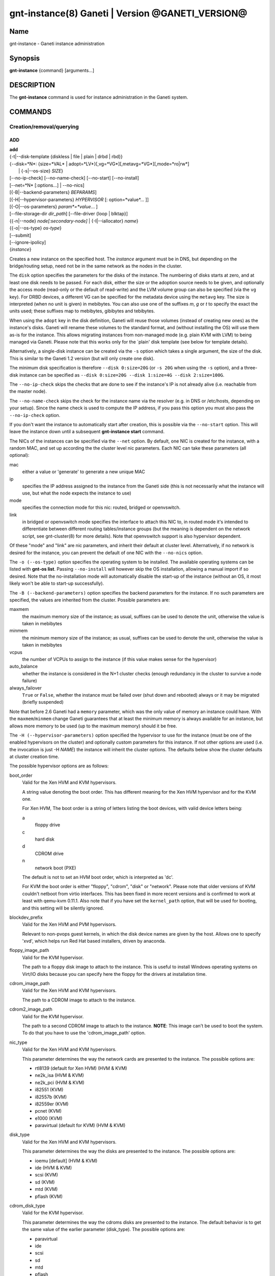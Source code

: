 gnt-instance(8) Ganeti | Version @GANETI_VERSION@
=================================================

Name
----

gnt-instance - Ganeti instance administration

Synopsis
--------

**gnt-instance** {command} [arguments...]

DESCRIPTION
-----------

The **gnt-instance** command is used for instance administration in
the Ganeti system.

COMMANDS
--------

Creation/removal/querying
~~~~~~~~~~~~~~~~~~~~~~~~~

ADD
^^^

| **add**
| {-t|\--disk-template {diskless | file \| plain \| drbd \| rbd}}
| {\--disk=*N*: {size=*VAL* \| adopt=*LV*}[,vg=*VG*][,metavg=*VG*][,mode=*ro\|rw*]
|  \| {-s|\--os-size} *SIZE*}
| [\--no-ip-check] [\--no-name-check] [\--no-start] [\--no-install]
| [\--net=*N* [:options...] \| \--no-nics]
| [{-B|\--backend-parameters} *BEPARAMS*]
| [{-H|\--hypervisor-parameters} *HYPERVISOR* [: option=*value*... ]]
| [{-O|\--os-parameters} *param*=*value*... ]
| [\--file-storage-dir *dir\_path*] [\--file-driver {loop \| blktap}]
| {{-n|\--node} *node[:secondary-node]* \| {-I|\--iallocator} *name*}
| {{-o|\--os-type} *os-type*}
| [\--submit]
| [\--ignore-ipolicy]
| {*instance*}

Creates a new instance on the specified host. The *instance* argument
must be in DNS, but depending on the bridge/routing setup, need not be
in the same network as the nodes in the cluster.

The ``disk`` option specifies the parameters for the disks of the
instance. The numbering of disks starts at zero, and at least one disk
needs to be passed. For each disk, either the size or the adoption
source needs to be given, and optionally the access mode (read-only or
the default of read-write) and the LVM volume group can also be
specified (via the ``vg`` key). For DRBD devices, a different VG can
be specified for the metadata device using the ``metavg`` key.  The
size is interpreted (when no unit is given) in mebibytes. You can also
use one of the suffixes *m*, *g* or *t* to specify the exact the units
used; these suffixes map to mebibytes, gibibytes and tebibytes.

When using the ``adopt`` key in the disk definition, Ganeti will
reuse those volumes (instead of creating new ones) as the
instance's disks. Ganeti will rename these volumes to the standard
format, and (without installing the OS) will use them as-is for the
instance. This allows migrating instances from non-managed mode
(e.g. plain KVM with LVM) to being managed via Ganeti. Please note that
this works only for the \`plain' disk template (see below for
template details).

Alternatively, a single-disk instance can be created via the ``-s``
option which takes a single argument, the size of the disk. This is
similar to the Ganeti 1.2 version (but will only create one disk).

The minimum disk specification is therefore ``--disk 0:size=20G`` (or
``-s 20G`` when using the ``-s`` option), and a three-disk instance
can be specified as ``--disk 0:size=20G --disk 1:size=4G --disk
2:size=100G``.

The ``--no-ip-check`` skips the checks that are done to see if the
instance's IP is not already alive (i.e. reachable from the master
node).

The ``--no-name-check`` skips the check for the instance name via
the resolver (e.g. in DNS or /etc/hosts, depending on your setup).
Since the name check is used to compute the IP address, if you pass
this option you must also pass the ``--no-ip-check`` option.

If you don't want the instance to automatically start after
creation, this is possible via the ``--no-start`` option. This will
leave the instance down until a subsequent **gnt-instance start**
command.

The NICs of the instances can be specified via the ``--net``
option. By default, one NIC is created for the instance, with a
random MAC, and set up according the the cluster level nic
parameters. Each NIC can take these parameters (all optional):

mac
    either a value or 'generate' to generate a new unique MAC

ip
    specifies the IP address assigned to the instance from the Ganeti
    side (this is not necessarily what the instance will use, but what
    the node expects the instance to use)

mode
    specifies the connection mode for this nic: routed, bridged or
    openvswitch.

link
    in bridged or openvswitch mode specifies the interface to attach
    this NIC to, in routed mode it's intended to differentiate between
    different routing tables/instance groups (but the meaning is
    dependent on the network script, see gnt-cluster(8) for more
    details). Note that openvswitch support is also hypervisor
    dependent.


Of these "mode" and "link" are nic parameters, and inherit their
default at cluster level.  Alternatively, if no network is desired for
the instance, you can prevent the default of one NIC with the
``--no-nics`` option.

The ``-o (--os-type)`` option specifies the operating system to be
installed.  The available operating systems can be listed with
**gnt-os list**.  Passing ``--no-install`` will however skip the OS
installation, allowing a manual import if so desired. Note that the
no-installation mode will automatically disable the start-up of the
instance (without an OS, it most likely won't be able to start-up
successfully).

The ``-B (--backend-parameters)`` option specifies the backend
parameters for the instance. If no such parameters are specified, the
values are inherited from the cluster. Possible parameters are:

maxmem
    the maximum memory size of the instance; as usual, suffixes can be
    used to denote the unit, otherwise the value is taken in mebibytes

minmem
    the minimum memory size of the instance; as usual, suffixes can be
    used to denote the unit, otherwise the value is taken in mebibytes

vcpus
    the number of VCPUs to assign to the instance (if this value makes
    sense for the hypervisor)

auto\_balance
    whether the instance is considered in the N+1 cluster checks
    (enough redundancy in the cluster to survive a node failure)

always\_failover
    ``True`` or ``False``, whether the instance must be failed over
    (shut down and rebooted) always or it may be migrated (briefly
    suspended)

Note that before 2.6 Ganeti had a ``memory`` parameter, which was the
only value of memory an instance could have. With the
``maxmem``/``minmem`` change Ganeti guarantees that at least the minimum
memory is always available for an instance, but allows more memory to be
used (up to the maximum memory) should it be free.

The ``-H (--hypervisor-parameters)`` option specified the hypervisor
to use for the instance (must be one of the enabled hypervisors on the
cluster) and optionally custom parameters for this instance. If not
other options are used (i.e. the invocation is just -H *NAME*) the
instance will inherit the cluster options. The defaults below show the
cluster defaults at cluster creation time.

The possible hypervisor options are as follows:

boot\_order
    Valid for the Xen HVM and KVM hypervisors.

    A string value denoting the boot order. This has different meaning
    for the Xen HVM hypervisor and for the KVM one.

    For Xen HVM, The boot order is a string of letters listing the boot
    devices, with valid device letters being:

    a
        floppy drive

    c
        hard disk

    d
        CDROM drive

    n
        network boot (PXE)

    The default is not to set an HVM boot order, which is interpreted
    as 'dc'.

    For KVM the boot order is either "floppy", "cdrom", "disk" or
    "network".  Please note that older versions of KVM couldn't netboot
    from virtio interfaces. This has been fixed in more recent versions
    and is confirmed to work at least with qemu-kvm 0.11.1. Also note
    that if you have set the ``kernel_path`` option, that will be used
    for booting, and this setting will be silently ignored.

blockdev\_prefix
    Valid for the Xen HVM and PVM hypervisors.

    Relevant to non-pvops guest kernels, in which the disk device names
    are given by the host.  Allows one to specify 'xvd', which helps run
    Red Hat based installers, driven by anaconda.

floppy\_image\_path
    Valid for the KVM hypervisor.

    The path to a floppy disk image to attach to the instance.  This
    is useful to install Windows operating systems on Virt/IO disks
    because you can specify here the floppy for the drivers at
    installation time.

cdrom\_image\_path
    Valid for the Xen HVM and KVM hypervisors.

    The path to a CDROM image to attach to the instance.

cdrom2\_image\_path
    Valid for the KVM hypervisor.

    The path to a second CDROM image to attach to the instance.
    **NOTE**: This image can't be used to boot the system. To do that
    you have to use the 'cdrom\_image\_path' option.

nic\_type
    Valid for the Xen HVM and KVM hypervisors.

    This parameter determines the way the network cards are presented
    to the instance. The possible options are:

    - rtl8139 (default for Xen HVM) (HVM & KVM)
    - ne2k\_isa (HVM & KVM)
    - ne2k\_pci (HVM & KVM)
    - i82551 (KVM)
    - i82557b (KVM)
    - i82559er (KVM)
    - pcnet (KVM)
    - e1000 (KVM)
    - paravirtual (default for KVM) (HVM & KVM)

disk\_type
    Valid for the Xen HVM and KVM hypervisors.

    This parameter determines the way the disks are presented to the
    instance. The possible options are:

    - ioemu [default] (HVM & KVM)
    - ide (HVM & KVM)
    - scsi (KVM)
    - sd (KVM)
    - mtd (KVM)
    - pflash (KVM)


cdrom\_disk\_type
    Valid for the KVM hypervisor.

    This parameter determines the way the cdroms disks are presented
    to the instance. The default behavior is to get the same value of
    the earlier parameter (disk_type). The possible options are:

    - paravirtual
    - ide
    - scsi
    - sd
    - mtd
    - pflash


vnc\_bind\_address
    Valid for the Xen HVM and KVM hypervisors.

    Specifies the address that the VNC listener for this instance
    should bind to. Valid values are IPv4 addresses. Use the address
    0.0.0.0 to bind to all available interfaces (this is the default)
    or specify the address of one of the interfaces on the node to
    restrict listening to that interface.

vnc\_tls
    Valid for the KVM hypervisor.

    A boolean option that controls whether the VNC connection is
    secured with TLS.

vnc\_x509\_path
    Valid for the KVM hypervisor.

    If ``vnc_tls`` is enabled, this options specifies the path to the
    x509 certificate to use.

vnc\_x509\_verify
    Valid for the KVM hypervisor.

spice\_bind
    Valid for the KVM hypervisor.

    Specifies the address or interface on which the SPICE server will
    listen. Valid values are:

    - IPv4 addresses, including 0.0.0.0 and 127.0.0.1
    - IPv6 addresses, including :: and ::1
    - names of network interfaces

    If a network interface is specified, the SPICE server will be bound
    to one of the addresses of that interface.

spice\_ip\_version
    Valid for the KVM hypervisor.

    Specifies which version of the IP protocol should be used by the
    SPICE server.

    It is mainly intended to be used for specifying what kind of IP
    addresses should be used if a network interface with both IPv4 and
    IPv6 addresses is specified via the ``spice_bind`` parameter. In
    this case, if the ``spice_ip_version`` parameter is not used, the
    default IP version of the cluster will be used.

spice\_password\_file
    Valid for the KVM hypervisor.

    Specifies a file containing the password that must be used when
    connecting via the SPICE protocol. If the option is not specified,
    passwordless connections are allowed.

spice\_image\_compression
    Valid for the KVM hypervisor.

    Configures the SPICE lossless image compression. Valid values are:

    - auto_glz
    - auto_lz
    - quic
    - glz
    - lz
    - off

spice\_jpeg\_wan\_compression
    Valid for the KVM hypervisor.

    Configures how SPICE should use the jpeg algorithm for lossy image
    compression on slow links. Valid values are:

    - auto
    - never
    - always

spice\_zlib\_glz\_wan\_compression
    Valid for the KVM hypervisor.

    Configures how SPICE should use the zlib-glz algorithm for lossy image
    compression on slow links. Valid values are:

    - auto
    - never
    - always

spice\_streaming\_video
    Valid for the KVM hypervisor.

    Configures how SPICE should detect video streams. Valid values are:

    - off
    - all
    - filter

spice\_playback\_compression
    Valid for the KVM hypervisor.

    Configures whether SPICE should compress audio streams or not.

spice\_use\_tls
    Valid for the KVM hypervisor.

    Specifies that the SPICE server must use TLS to encrypt all the
    traffic with the client.

spice\_tls\_ciphers
    Valid for the KVM hypervisor.

    Specifies a list of comma-separated ciphers that SPICE should use
    for TLS connections. For the format, see man cipher(1).

spice\_use\_vdagent
    Valid for the KVM hypervisor.

    Enables or disables passing mouse events via SPICE vdagent.

cpu\_type
    Valid for the KVM hypervisor.

    This parameter determines the emulated cpu for the instance. If this
    parameter is empty (which is the default configuration), it will not
    be passed to KVM.

    Be aware of setting this parameter to ``"host"`` if you have nodes
    with different CPUs from each other. Live migration may stop working
    in this situation.

    For more information please refer to the KVM manual.

acpi
    Valid for the Xen HVM and KVM hypervisors.

    A boolean option that specifies if the hypervisor should enable
    ACPI support for this instance. By default, ACPI is disabled.

pae
    Valid for the Xen HVM and KVM hypervisors.

    A boolean option that specifies if the hypervisor should enabled
    PAE support for this instance. The default is false, disabling PAE
    support.

use\_localtime
    Valid for the Xen HVM and KVM hypervisors.

    A boolean option that specifies if the instance should be started
    with its clock set to the localtime of the machine (when true) or
    to the UTC (When false). The default is false, which is useful for
    Linux/Unix machines; for Windows OSes, it is recommended to enable
    this parameter.

kernel\_path
    Valid for the Xen PVM and KVM hypervisors.

    This option specifies the path (on the node) to the kernel to boot
    the instance with. Xen PVM instances always require this, while for
    KVM if this option is empty, it will cause the machine to load the
    kernel from its disks (and the boot will be done accordingly to
    ``boot_order``).

kernel\_args
    Valid for the Xen PVM and KVM hypervisors.

    This options specifies extra arguments to the kernel that will be
    loaded. device. This is always used for Xen PVM, while for KVM it
    is only used if the ``kernel_path`` option is also specified.

    The default setting for this value is simply ``"ro"``, which
    mounts the root disk (initially) in read-only one. For example,
    setting this to single will cause the instance to start in
    single-user mode.

initrd\_path
    Valid for the Xen PVM and KVM hypervisors.

    This option specifies the path (on the node) to the initrd to boot
    the instance with. Xen PVM instances can use this always, while
    for KVM if this option is only used if the ``kernel_path`` option
    is also specified. You can pass here either an absolute filename
    (the path to the initrd) if you want to use an initrd, or use the
    format no\_initrd\_path for no initrd.

root\_path
    Valid for the Xen PVM and KVM hypervisors.

    This options specifies the name of the root device. This is always
    needed for Xen PVM, while for KVM it is only used if the
    ``kernel_path`` option is also specified.

    Please note, that if this setting is an empty string and the
    hypervisor is Xen it will not be written to the Xen configuration
    file

serial\_console
    Valid for the KVM hypervisor.

    This boolean option specifies whether to emulate a serial console
    for the instance.

disk\_cache
    Valid for the KVM hypervisor.

    The disk cache mode. It can be either default to not pass any
    cache option to KVM, or one of the KVM cache modes: none (for
    direct I/O), writethrough (to use the host cache but report
    completion to the guest only when the host has committed the
    changes to disk) or writeback (to use the host cache and report
    completion as soon as the data is in the host cache). Note that
    there are special considerations for the cache mode depending on
    version of KVM used and disk type (always raw file under Ganeti),
    please refer to the KVM documentation for more details.

security\_model
    Valid for the KVM hypervisor.

    The security model for kvm. Currently one of *none*, *user* or
    *pool*. Under *none*, the default, nothing is done and instances
    are run as the Ganeti daemon user (normally root).

    Under *user* kvm will drop privileges and become the user
    specified by the security\_domain parameter.

    Under *pool* a global cluster pool of users will be used, making
    sure no two instances share the same user on the same node. (this
    mode is not implemented yet)

security\_domain
    Valid for the KVM hypervisor.

    Under security model *user* the username to run the instance
    under.  It must be a valid username existing on the host.

    Cannot be set under security model *none* or *pool*.

kvm\_flag
    Valid for the KVM hypervisor.

    If *enabled* the -enable-kvm flag is passed to kvm. If *disabled*
    -disable-kvm is passed. If unset no flag is passed, and the
    default running mode for your kvm binary will be used.

mem\_path
    Valid for the KVM hypervisor.

    This option passes the -mem-path argument to kvm with the path (on
    the node) to the mount point of the hugetlbfs file system, along
    with the -mem-prealloc argument too.

use\_chroot
    Valid for the KVM hypervisor.

    This boolean option determines whether to run the KVM instance in a
    chroot directory.

    If it is set to ``true``, an empty directory is created before
    starting the instance and its path is passed via the -chroot flag
    to kvm. The directory is removed when the instance is stopped.

    It is set to ``false`` by default.

migration\_downtime
    Valid for the KVM hypervisor.

    The maximum amount of time (in ms) a KVM instance is allowed to be
    frozen during a live migration, in order to copy dirty memory
    pages. Default value is 30ms, but you may need to increase this
    value for busy instances.

    This option is only effective with kvm versions >= 87 and qemu-kvm
    versions >= 0.11.0.

cpu\_mask
    Valid for the Xen, KVM and LXC hypervisors.

    The processes belonging to the given instance are only scheduled
    on the specified CPUs.

    The format of the mask can be given in three forms. First, the word
    "all", which signifies the common case where all VCPUs can live on
    any CPU, based on the hypervisor's decisions.

    Second, a comma-separated list of CPU IDs or CPU ID ranges. The
    ranges are defined by a lower and higher boundary, separated by a
    dash, and the boundaries are inclusive. In this form, all VCPUs of
    the instance will be mapped on the selected list of CPUs. Example:
    ``0-2,5``, mapping all VCPUs (no matter how many) onto physical CPUs
    0, 1, 2 and 5.

    The last form is used for explicit control of VCPU-CPU pinnings. In
    this form, the list of VCPU mappings is given as a colon (:)
    separated list, whose elements are the possible values for the
    second or first form above. In this form, the number of elements in
    the colon-separated list _must_ equal the number of VCPUs of the
    instance.

    Example:

    .. code-block:: bash

      # Map the entire instance to CPUs 0-2
      gnt-instance modify -H cpu_mask=0-2 my-inst

      # Map vCPU 0 to physical CPU 1 and vCPU 1 to CPU 3 (assuming 2 vCPUs)
      gnt-instance modify -H cpu_mask=1:3 my-inst

      # Pin vCPU 0 to CPUs 1 or 2, and vCPU 1 to any CPU
      gnt-instance modify -H cpu_mask=1-2:all my-inst

      # Pin vCPU 0 to any CPU, vCPU 1 to CPUs 1, 3, 4 or 5, and CPU 2 to
      # CPU 0 (backslashes for escaping the comma)
      gnt-instance modify -H cpu_mask=all:1\\,3-5:0 my-inst

      # Pin entire VM to CPU 0
      gnt-instance modify -H cpu_mask=0 my-inst

      # Turn off CPU pinning (default setting)
      gnt-instance modify -H cpu_mask=all my-inst

cpu\_cap
    Valid for the Xen hypervisor.

    Set the maximum amount of cpu usage by the VM. The value is a percentage
    between 0 and (100 * number of VCPUs). Default cap is 0: unlimited.

cpu\_weight
    Valid for the Xen hypervisor.

    Set the cpu time ratio to be allocated to the VM. Valid values are
    between 1 and 65535. Default weight is 256.

usb\_mouse
    Valid for the KVM hypervisor.

    This option specifies the usb mouse type to be used. It can be
    "mouse" or "tablet". When using VNC it's recommended to set it to
    "tablet".

keymap
    Valid for the KVM hypervisor.

    This option specifies the keyboard mapping to be used. It is only
    needed when using the VNC console. For example: "fr" or "en-gb".

reboot\_behavior
    Valid for Xen PVM, Xen HVM and KVM hypervisors.

    Normally if an instance reboots, the hypervisor will restart it. If
    this option is set to ``exit``, the hypervisor will treat a reboot
    as a shutdown instead.

    It is set to ``reboot`` by default.


The ``-O (--os-parameters)`` option allows customisation of the OS
parameters. The actual parameter names and values depends on the OS
being used, but the syntax is the same key=value. For example, setting
a hypothetical ``dhcp`` parameter to yes can be achieved by::

    gnt-instance add -O dhcp=yes ...

The ``-I (--iallocator)`` option specifies the instance allocator plugin
to use (``.`` means the default allocator). If you pass in this option
the allocator will select nodes for this instance automatically, so you
don't need to pass them with the ``-n`` option. For more information
please refer to the instance allocator documentation.

The ``-t (--disk-template)`` options specifies the disk layout type
for the instance.  The available choices are:

diskless
    This creates an instance with no disks. Its useful for testing only
    (or other special cases).

file
    Disk devices will be regular files.

plain
    Disk devices will be logical volumes.

drbd
    Disk devices will be drbd (version 8.x) on top of lvm volumes.

rbd
    Disk devices will be rbd volumes residing inside a RADOS cluster.


The optional second value of the ``-n (--node)`` is used for the drbd
template type and specifies the remote node.

If you do not want gnt-instance to wait for the disk mirror to be
synced, use the ``--no-wait-for-sync`` option.

The ``--file-storage-dir`` specifies the relative path under the
cluster-wide file storage directory to store file-based disks. It is
useful for having different subdirectories for different
instances. The full path of the directory where the disk files are
stored will consist of cluster-wide file storage directory + optional
subdirectory + instance name. Example:
``@RPL_FILE_STORAGE_DIR@``*/mysubdir/instance1.example.com*. This
option is only relevant for instances using the file storage backend.

The ``--file-driver`` specifies the driver to use for file-based
disks. Note that currently these drivers work with the xen hypervisor
only. This option is only relevant for instances using the file
storage backend. The available choices are:

loop
    Kernel loopback driver. This driver uses loopback devices to
    access the filesystem within the file. However, running I/O
    intensive applications in your instance using the loop driver
    might result in slowdowns. Furthermore, if you use the loopback
    driver consider increasing the maximum amount of loopback devices
    (on most systems it's 8) using the max\_loop param.

blktap
    The blktap driver (for Xen hypervisors). In order to be able to
    use the blktap driver you should check if the 'blktapctrl' user
    space disk agent is running (usually automatically started via
    xend).  This user-level disk I/O interface has the advantage of
    better performance. Especially if you use a network file system
    (e.g. NFS) to store your instances this is the recommended choice.

If ``--ignore-ipolicy`` is given any instance policy violations occuring
during this operation are ignored.

See **ganeti(7)** for a description of ``--submit`` and other common
options.

Example::

    # gnt-instance add -t file --disk 0:size=30g -B maxmem=512 -o debian-etch \
      -n node1.example.com --file-storage-dir=mysubdir instance1.example.com
    # gnt-instance add -t plain --disk 0:size=30g -B maxmem=1024,minmem=512 \
      -o debian-etch -n node1.example.com instance1.example.com
    # gnt-instance add -t plain --disk 0:size=30g --disk 1:size=100g,vg=san \
      -B maxmem=512 -o debian-etch -n node1.example.com instance1.example.com
    # gnt-instance add -t drbd --disk 0:size=30g -B maxmem=512 -o debian-etch \
      -n node1.example.com:node2.example.com instance2.example.com


BATCH-CREATE
^^^^^^^^^^^^

**batch-create** {instances\_file.json}

This command (similar to the Ganeti 1.2 **batcher** tool) submits
multiple instance creation jobs based on a definition file. The
instance configurations do not encompass all the possible options for
the **add** command, but only a subset.

The instance file should be a valid-formed JSON file, containing a
dictionary with instance name and instance parameters. The accepted
parameters are:

disk\_size
    The size of the disks of the instance.

disk\_template
    The disk template to use for the instance, the same as in the
    **add** command.

backend
    A dictionary of backend parameters.

hypervisor
    A dictionary with a single key (the hypervisor name), and as value
    the hypervisor options. If not passed, the default hypervisor and
    hypervisor options will be inherited.

mac, ip, mode, link
    Specifications for the one NIC that will be created for the
    instance. 'bridge' is also accepted as a backwards compatible
    key.

nics
    List of nics that will be created for the instance. Each entry
    should be a dict, with mac, ip, mode and link as possible keys.
    Please don't provide the "mac, ip, mode, link" parent keys if you
    use this method for specifying nics.

primary\_node, secondary\_node
    The primary and optionally the secondary node to use for the
    instance (in case an iallocator script is not used).

iallocator
    Instead of specifying the nodes, an iallocator script can be used
    to automatically compute them.

start
    whether to start the instance

ip\_check
    Skip the check for already-in-use instance; see the description in
    the **add** command for details.

name\_check
    Skip the name check for instances; see the description in the
    **add** command for details.

file\_storage\_dir, file\_driver
    Configuration for the file disk type, see the **add** command for
    details.


A simple definition for one instance can be (with most of the
parameters taken from the cluster defaults)::

    {
      "instance3": {
        "template": "drbd",
        "os": "debootstrap",
        "disk_size": ["25G"],
        "iallocator": "dumb"
      },
      "instance5": {
        "template": "drbd",
        "os": "debootstrap",
        "disk_size": ["25G"],
        "iallocator": "dumb",
        "hypervisor": "xen-hvm",
        "hvparams": {"acpi": true},
        "backend": {"maxmem": 512, "minmem": 256}
      }
    }

The command will display the job id for each submitted instance, as
follows::

    # gnt-instance batch-create instances.json
    instance3: 11224
    instance5: 11225

REMOVE
^^^^^^

**remove** [\--ignore-failures] [\--shutdown-timeout=*N*] [\--submit]
[\--force] {*instance*}

Remove an instance. This will remove all data from the instance and
there is *no way back*. If you are not sure if you use an instance
again, use **shutdown** first and leave it in the shutdown state for a
while.

The ``--ignore-failures`` option will cause the removal to proceed
even in the presence of errors during the removal of the instance
(e.g. during the shutdown or the disk removal). If this option is not
given, the command will stop at the first error.

The ``--shutdown-timeout`` is used to specify how much time to wait
before forcing the shutdown (e.g. ``xm destroy`` in Xen, killing the
kvm process for KVM, etc.). By default two minutes are given to each
instance to stop.

The ``--force`` option is used to skip the interactive confirmation.

See **ganeti(7)** for a description of ``--submit`` and other common
options.

Example::

    # gnt-instance remove instance1.example.com


LIST
^^^^

| **list**
| [\--no-headers] [\--separator=*SEPARATOR*] [\--units=*UNITS*] [-v]
| [{-o|\--output} *[+]FIELD,...*] [\--filter] [instance...]

Shows the currently configured instances with memory usage, disk
usage, the node they are running on, and their run status.

The ``--no-headers`` option will skip the initial header line. The
``--separator`` option takes an argument which denotes what will be
used between the output fields. Both these options are to help
scripting.

The units used to display the numeric values in the output varies,
depending on the options given. By default, the values will be
formatted in the most appropriate unit. If the ``--separator`` option
is given, then the values are shown in mebibytes to allow parsing by
scripts. In both cases, the ``--units`` option can be used to enforce
a given output unit.

The ``-v`` option activates verbose mode, which changes the display of
special field states (see **ganeti(7)**).

The ``-o (--output)`` option takes a comma-separated list of output
fields. The available fields and their meaning are:

@QUERY_FIELDS_INSTANCE@

If the value of the option starts with the character ``+``, the new
field(s) will be added to the default list. This allows one to quickly
see the default list plus a few other fields, instead of retyping the
entire list of fields.

There is a subtle grouping about the available output fields: all
fields except for ``oper_state``, ``oper_ram``, ``oper_vcpus`` and
``status`` are configuration value and not run-time values. So if you
don't select any of the these fields, the query will be satisfied
instantly from the cluster configuration, without having to ask the
remote nodes for the data. This can be helpful for big clusters when
you only want some data and it makes sense to specify a reduced set of
output fields.

If exactly one argument is given and it appears to be a query filter
(see **ganeti(7)**), the query result is filtered accordingly. For
ambiguous cases (e.g. a single field name as a filter) the ``--filter``
(``-F``) option forces the argument to be treated as a filter (e.g.
``gnt-instance list -F admin_state``).

The default output field list is: ``name``, ``os``, ``pnode``,
``admin_state``, ``oper_state``, ``oper_ram``.


LIST-FIELDS
^^^^^^^^^^^

**list-fields** [field...]

Lists available fields for instances.


INFO
^^^^

**info** [-s \| \--static] [\--roman] {\--all \| *instance*}

Show detailed information about the given instance(s). This is
different from **list** as it shows detailed data about the instance's
disks (especially useful for the drbd disk template).

If the option ``-s`` is used, only information available in the
configuration file is returned, without querying nodes, making the
operation faster.

Use the ``--all`` to get info about all instances, rather than
explicitly passing the ones you're interested in.

The ``--roman`` option can be used to cause envy among people who like
ancient cultures, but are stuck with non-latin-friendly cluster
virtualization technologies.

MODIFY
^^^^^^

| **modify**
| [{-H|\--hypervisor-parameters} *HYPERVISOR\_PARAMETERS*]
| [{-B|\--backend-parameters} *BACKEND\_PARAMETERS*]
| [{-m|\--runtime-memory} *SIZE*]
| [\--net add*[:options]* \| \--net [*N*:]remove \| \--net *N:options*]
| [\--disk add:size=*SIZE*[,vg=*VG*][,metavg=*VG*] \| \--disk [*N*:]remove \|
|  \--disk *N*:mode=*MODE*]
| [{-t|\--disk-template} plain | {-t|\--disk-template} drbd -n *new_secondary*] [\--no-wait-for-sync]
| [\--os-type=*OS* [\--force-variant]]
| [{-O|\--os-parameters} *param*=*value*... ]
| [\--offline \| \--online]
| [\--submit]
| [\--ignore-ipolicy]
| {*instance*}

Modifies the memory size, number of vcpus, ip address, MAC address
and/or nic parameters for an instance. It can also add and remove
disks and NICs to/from the instance. Note that you need to give at
least one of the arguments, otherwise the command complains.

The ``-H (--hypervisor-parameters)``, ``-B (--backend-parameters)``
and ``-O (--os-parameters)`` options specifies hypervisor, backend and
OS parameter options in the form of name=value[,...]. For details
which options can be specified, see the **add** command.

The ``-t (--disk-template)`` option will change the disk template of
the instance.  Currently only conversions between the plain and drbd
disk templates are supported, and the instance must be stopped before
attempting the conversion. When changing from the plain to the drbd
disk template, a new secondary node must be specified via the ``-n``
option. The option ``--no-wait-for-sync`` can be used when converting
to the ``drbd`` template in order to make the instance available for
startup before DRBD has finished resyncing.

The ``-m (--runtime-memory)`` option will change an instance's runtime
memory to the given size (in MB if a different suffix is not specified),
by ballooning it up or down to the new value.

The ``--disk add:size=``*SIZE* option adds a disk to the instance. The
optional ``vg=``*VG* option specifies an LVM volume group other than
the default volume group to create the disk on. For DRBD disks, the
``metavg=``*VG* option specifies the volume group for the metadata
device. ``--disk`` *N*``:add,size=``**SIZE** can be used to add a
disk at a specific index. The ``--disk remove`` option will remove the
last disk of the instance. Use ``--disk `` *N*``:remove`` to remove a
disk by its index. The ``--disk`` *N*``:mode=``*MODE* option will change
the mode of the Nth disk of the instance between read-only (``ro``) and
read-write (``rw``).

The ``--net add:``*options* and ``--net`` *N*``:add,``*options* option
will add a new network interface to the instance. The available options
are the same as in the **add** command (``mac``, ``ip``, ``link``,
``mode``). The ``--net remove`` will remove the last network interface
of the instance (``--net`` *N*``:remove`` for a specific index), while
the ``--net`` *N*``:``*options* option will change the parameters of the Nth
instance network interface.

The option ``-o (--os-type)`` will change the OS name for the instance
(without reinstallation). In case an OS variant is specified that is
not found, then by default the modification is refused, unless
``--force-variant`` is passed. An invalid OS will also be refused,
unless the ``--force`` option is given.

The ``--online`` and ``--offline`` options are used to transition an
instance into and out of the ``offline`` state. An instance can be
turned offline only if it was previously down. The ``--online`` option
fails if the instance was not in the ``offline`` state, otherwise it
changes instance's state to ``down``. These modifications take effect
immediately.

If ``--ignore-ipolicy`` is given any instance policy violations occuring
during this operation are ignored.

See **ganeti(7)** for a description of ``--submit`` and other common
options.

Most of the changes take effect at the next restart. If the instance is
running, there is no effect on the instance.

REINSTALL
^^^^^^^^^

| **reinstall** [{-o|\--os-type} *os-type*] [\--select-os] [-f *force*]
| [\--force-multiple]
| [\--instance \| \--node \| \--primary \| \--secondary \| \--all]
| [{-O|\--os-parameters} *OS\_PARAMETERS*] [\--submit] {*instance*...}

Reinstalls the operating system on the given instance(s). The
instance(s) must be stopped when running this command. If the ``-o
(--os-type)`` is specified, the operating system is changed.

The ``--select-os`` option switches to an interactive OS reinstall.
The user is prompted to select the OS template from the list of
available OS templates. OS parameters can be overridden using ``-O
(--os-parameters)`` (more documentation for this option under the
**add** command).

Since this is a potentially dangerous command, the user will be
required to confirm this action, unless the ``-f`` flag is passed.
When multiple instances are selected (either by passing multiple
arguments or by using the ``--node``, ``--primary``, ``--secondary``
or ``--all`` options), the user must pass the ``--force-multiple``
options to skip the interactive confirmation.

See **ganeti(7)** for a description of ``--submit`` and other common
options.

RENAME
^^^^^^

| **rename** [\--no-ip-check] [\--no-name-check] [\--submit]
| {*instance*} {*new\_name*}

Renames the given instance. The instance must be stopped when running
this command. The requirements for the new name are the same as for
adding an instance: the new name must be resolvable and the IP it
resolves to must not be reachable (in order to prevent duplicate IPs
the next time the instance is started). The IP test can be skipped if
the ``--no-ip-check`` option is passed.

Note that you can rename an instance to its same name, to force
re-executing the os-specific rename script for that instance, if
needed.

The ``--no-name-check`` skips the check for the new instance name via
the resolver (e.g. in DNS or /etc/hosts, depending on your setup) and
that the resolved name matches the provided name. Since the name check
is used to compute the IP address, if you pass this option you must also
pass the ``--no-ip-check`` option.

See **ganeti(7)** for a description of ``--submit`` and other common
options.

Starting/stopping/connecting to console
~~~~~~~~~~~~~~~~~~~~~~~~~~~~~~~~~~~~~~~

STARTUP
^^^^^^^

| **startup**
| [\--force] [\--ignore-offline]
| [\--force-multiple] [\--no-remember]
| [\--instance \| \--node \| \--primary \| \--secondary \| \--all \|
| \--tags \| \--node-tags \| \--pri-node-tags \| \--sec-node-tags]
| [{-H|\--hypervisor-parameters} ``key=value...``]
| [{-B|\--backend-parameters} ``key=value...``]
| [\--submit] [\--paused]
| {*name*...}

Starts one or more instances, depending on the following options.  The
four available modes are:

\--instance
    will start the instances given as arguments (at least one argument
    required); this is the default selection

\--node
    will start the instances who have the given node as either primary
    or secondary

\--primary
    will start all instances whose primary node is in the list of nodes
    passed as arguments (at least one node required)

\--secondary
    will start all instances whose secondary node is in the list of
    nodes passed as arguments (at least one node required)

\--all
    will start all instances in the cluster (no arguments accepted)

\--tags
    will start all instances in the cluster with the tags given as
    arguments

\--node-tags
    will start all instances in the cluster on nodes with the tags
    given as arguments

\--pri-node-tags
    will start all instances in the cluster on primary nodes with the
    tags given as arguments

\--sec-node-tags
    will start all instances in the cluster on secondary nodes with the
    tags given as arguments

Note that although you can pass more than one selection option, the
last one wins, so in order to guarantee the desired result, don't pass
more than one such option.

Use ``--force`` to start even if secondary disks are failing.
``--ignore-offline`` can be used to ignore offline primary nodes and
mark the instance as started even if the primary is not available.

The ``--force-multiple`` will skip the interactive confirmation in the
case the more than one instance will be affected.

The ``--no-remember`` option will perform the startup but not change
the state of the instance in the configuration file (if it was stopped
before, Ganeti will still think it needs to be stopped). This can be
used for testing, or for a one shot-start where you don't want the
watcher to restart the instance if it crashes.

The ``-H (--hypervisor-parameters)`` and ``-B (--backend-parameters)``
options specify temporary hypervisor and backend parameters that can
be used to start an instance with modified parameters. They can be
useful for quick testing without having to modify an instance back and
forth, e.g.::

    # gnt-instance start -H kernel_args="single" instance1
    # gnt-instance start -B maxmem=2048 instance2


The first form will start the instance instance1 in single-user mode,
and the instance instance2 with 2GB of RAM (this time only, unless
that is the actual instance memory size already). Note that the values
override the instance parameters (and not extend them): an instance
with "kernel\_args=ro" when started with -H kernel\_args=single will
result in "single", not "ro single".

The ``--paused`` option is only valid for Xen and kvm hypervisors.  This
pauses the instance at the start of bootup, awaiting ``gnt-instance
console`` to unpause it, allowing the entire boot process to be
monitored for debugging.

See **ganeti(7)** for a description of ``--submit`` and other common
options.

Example::

    # gnt-instance start instance1.example.com
    # gnt-instance start --node node1.example.com node2.example.com
    # gnt-instance start --all


SHUTDOWN
^^^^^^^^

| **shutdown**
| [\--timeout=*N*]
| [\--force] [\--force-multiple] [\--ignore-offline] [\--no-remember]
| [\--instance \| \--node \| \--primary \| \--secondary \| \--all \|
| \--tags \| \--node-tags \| \--pri-node-tags \| \--sec-node-tags]
| [\--submit]
| {*name*...}

Stops one or more instances. If the instance cannot be cleanly stopped
during a hardcoded interval (currently 2 minutes), it will forcibly
stop the instance (equivalent to switching off the power on a physical
machine).

The ``--timeout`` is used to specify how much time to wait before
forcing the shutdown (e.g. ``xm destroy`` in Xen, killing the kvm
process for KVM, etc.). By default two minutes are given to each
instance to stop.

The ``--instance``, ``--node``, ``--primary``, ``--secondary``,
``--all``, ``--tags``, ``--node-tags``, ``--pri-node-tags`` and
``--sec-node-tags`` options are similar as for the **startup** command
and they influence the actual instances being shutdown.

``--ignore-offline`` can be used to ignore offline primary nodes and
force the instance to be marked as stopped. This option should be used
with care as it can lead to an inconsistent cluster state.

Use ``--force`` to be able to shutdown an instance even when it's marked
as offline. This is useful is an offline instance ends up in the
``ERROR_up`` state, for example.

The ``--no-remember`` option will perform the shutdown but not change
the state of the instance in the configuration file (if it was running
before, Ganeti will still thinks it needs to be running). This can be
useful for a cluster-wide shutdown, where some instances are marked as
up and some as down, and you don't want to change the running state:
you just need to disable the watcher, shutdown all instances with
``--no-remember``, and when the watcher is activated again it will
restore the correct runtime state for all instances.

See **ganeti(7)** for a description of ``--submit`` and other common
options.

Example::

    # gnt-instance shutdown instance1.example.com
    # gnt-instance shutdown --all


REBOOT
^^^^^^

| **reboot**
| [{-t|\--type} *REBOOT-TYPE*]
| [\--ignore-secondaries]
| [\--shutdown-timeout=*N*]
| [\--force-multiple]
| [\--instance \| \--node \| \--primary \| \--secondary \| \--all \|
| \--tags \| \--node-tags \| \--pri-node-tags \| \--sec-node-tags]
| [\--submit]
| [*name*...]

Reboots one or more instances. The type of reboot depends on the value
of ``-t (--type)``. A soft reboot does a hypervisor reboot, a hard reboot
does a instance stop, recreates the hypervisor config for the instance
and starts the instance. A full reboot does the equivalent of
**gnt-instance shutdown && gnt-instance startup**.  The default is
hard reboot.

For the hard reboot the option ``--ignore-secondaries`` ignores errors
for the secondary node while re-assembling the instance disks.

The ``--instance``, ``--node``, ``--primary``, ``--secondary``,
``--all``, ``--tags``, ``--node-tags``, ``--pri-node-tags`` and
``--sec-node-tags`` options are similar as for the **startup** command
and they influence the actual instances being rebooted.

The ``--shutdown-timeout`` is used to specify how much time to wait
before forcing the shutdown (xm destroy in xen, killing the kvm
process, for kvm). By default two minutes are given to each instance
to stop.

The ``--force-multiple`` will skip the interactive confirmation in the
case the more than one instance will be affected.

See **ganeti(7)** for a description of ``--submit`` and other common
options.

Example::

    # gnt-instance reboot instance1.example.com
    # gnt-instance reboot --type=full instance1.example.com


CONSOLE
^^^^^^^

**console** [\--show-cmd] {*instance*}

Connects to the console of the given instance. If the instance is not
up, an error is returned. Use the ``--show-cmd`` option to display the
command instead of executing it.

For HVM instances, this will attempt to connect to the serial console
of the instance. To connect to the virtualized "physical" console of a
HVM instance, use a VNC client with the connection info from the
**info** command.

For Xen/kvm instances, if the instance is paused, this attempts to
unpause the instance after waiting a few seconds for the connection to
the console to be made.

Example::

    # gnt-instance console instance1.example.com


Disk management
~~~~~~~~~~~~~~~

REPLACE-DISKS
^^^^^^^^^^^^^

**replace-disks** [\--submit] [\--early-release] [\--ignore-ipolicy] {-p}
[\--disks *idx*] {*instance*}

**replace-disks** [\--submit] [\--early-release] [\--ignore-ipolicy] {-s}
[\--disks *idx*] {*instance*}

**replace-disks** [\--submit] [\--early-release] [\--ignore-ipolicy]
{{-I\|\--iallocator} *name* \| {{-n|\--new-secondary} *node* } {*instance*}

**replace-disks** [\--submit] [\--early-release] [\--ignore-ipolicy]
{-a\|\--auto} {*instance*}

This command is a generalized form for replacing disks. It is
currently only valid for the mirrored (DRBD) disk template.

The first form (when passing the ``-p`` option) will replace the disks
on the primary, while the second form (when passing the ``-s`` option
will replace the disks on the secondary node. For these two cases (as
the node doesn't change), it is possible to only run the replace for a
subset of the disks, using the option ``--disks`` which takes a list
of comma-delimited disk indices (zero-based), e.g. 0,2 to replace only
the first and third disks.

The third form (when passing either the ``--iallocator`` or the
``--new-secondary`` option) is designed to change secondary node of the
instance. Specifying ``--iallocator`` makes the new secondary be
selected automatically by the specified allocator plugin (use ``.`` to
indicate the default allocator), otherwise the new secondary node will
be the one chosen manually via the ``--new-secondary`` option.

Note that it is not possible to select an offline or drained node as a
new secondary.

The fourth form (when using ``--auto``) will automatically determine
which disks of an instance are faulty and replace them within the same
node. The ``--auto`` option works only when an instance has only
faulty disks on either the primary or secondary node; it doesn't work
when both sides have faulty disks.

The ``--early-release`` changes the code so that the old storage on
secondary node(s) is removed early (before the resync is completed)
and the internal Ganeti locks for the current (and new, if any)
secondary node are also released, thus allowing more parallelism in
the cluster operation. This should be used only when recovering from a
disk failure on the current secondary (thus the old storage is already
broken) or when the storage on the primary node is known to be fine
(thus we won't need the old storage for potential recovery).

The ``--ignore-ipolicy`` let the command ignore instance policy
violations if replace-disks changes groups and the instance would
violate the new groups instance policy.

See **ganeti(7)** for a description of ``--submit`` and other common
options.

ACTIVATE-DISKS
^^^^^^^^^^^^^^

**activate-disks** [\--submit] [\--ignore-size] [\--wait-for-sync] {*instance*}

Activates the block devices of the given instance. If successful, the
command will show the location and name of the block devices::

    node1.example.com:disk/0:/dev/drbd0
    node1.example.com:disk/1:/dev/drbd1


In this example, *node1.example.com* is the name of the node on which
the devices have been activated. The *disk/0* and *disk/1* are the
Ganeti-names of the instance disks; how they are visible inside the
instance is hypervisor-specific. */dev/drbd0* and */dev/drbd1* are the
actual block devices as visible on the node.

The ``--ignore-size`` option can be used to activate disks ignoring
the currently configured size in Ganeti. This can be used in cases
where the configuration has gotten out of sync with the real-world
(e.g. after a partially-failed grow-disk operation or due to rounding
in LVM devices). This should not be used in normal cases, but only
when activate-disks fails without it.

The ``--wait-for-sync`` option will ensure that the command returns only
after the instance's disks are synchronised (mostly for DRBD); this can
be useful to ensure consistency, as otherwise there are no commands that
can wait until synchronisation is done. However when passing this
option, the command will have additional output, making it harder to
parse the disk information.

Note that it is safe to run this command while the instance is already
running.

See **ganeti(7)** for a description of ``--submit`` and other common
options.

DEACTIVATE-DISKS
^^^^^^^^^^^^^^^^

**deactivate-disks** [-f] [\--submit] {*instance*}

De-activates the block devices of the given instance. Note that if you
run this command for an instance with a drbd disk template, while it
is running, it will not be able to shutdown the block devices on the
primary node, but it will shutdown the block devices on the secondary
nodes, thus breaking the replication.

The ``-f``/``--force`` option will skip checks that the instance is
down; in case the hypervisor is confused and we can't talk to it,
normally Ganeti will refuse to deactivate the disks, but with this
option passed it will skip this check and directly try to deactivate
the disks. This can still fail due to the instance actually running or
other issues.

See **ganeti(7)** for a description of ``--submit`` and other common
options.

GROW-DISK
^^^^^^^^^

| **grow-disk** [\--no-wait-for-sync] [\--submit] [\--absolute]
| {*instance*} {*disk*} {*amount*}

Grows an instance's disk. This is only possible for instances having a
plain, drbd, file, sharedfile or rbd disk template.

Note that this command only change the block device size; it will not
grow the actual filesystems, partitions, etc. that live on that
disk. Usually, you will need to:

#. use **gnt-instance grow-disk**

#. reboot the instance (later, at a convenient time)

#. use a filesystem resizer, such as ext2online(8) or
   xfs\_growfs(8) to resize the filesystem, or use fdisk(8) to change
   the partition table on the disk

The *disk* argument is the index of the instance disk to grow. The
*amount* argument is given as a number which can have a suffix (like the
disk size in instance create); if the suffix is missing, the value will
be interpreted as mebibytes.

By default, the *amount* value represents the desired increase in the
disk size (e.g. an amount of 1G will take a disk of size 3G to 4G). If
the optional ``--absolute`` parameter is passed, then the *amount*
argument doesn't represent the delta, but instead the desired final disk
size (e.g. an amount of 8G will take a disk of size 4G to 8G).

For instances with a drbd template, note that the disk grow operation
might complete on one node but fail on the other; this will leave the
instance with different-sized LVs on the two nodes, but this will not
create problems (except for unused space).

If you do not want gnt-instance to wait for the new disk region to be
synced, use the ``--no-wait-for-sync`` option.

See **ganeti(7)** for a description of ``--submit`` and other common
options.

Example (increase the first disk for instance1 by 16GiB)::

    # gnt-instance grow-disk instance1.example.com 0 16g

Example for increasing the disk size to a certain size::

   # gnt-instance grow-disk --absolute instance1.example.com 0 32g

Also note that disk shrinking is not supported; use **gnt-backup
export** and then **gnt-backup import** to reduce the disk size of an
instance.

RECREATE-DISKS
^^^^^^^^^^^^^^

| **recreate-disks** [\--submit]
| [{-n node1:[node2] \| {-I\|\--iallocator *name*}}]
| [\--disk=*N*[:[size=*VAL*][,mode=*ro\|rw*]]] {*instance*}

Recreates all or a subset of disks of the given instance.

Note that this functionality should only be used for missing disks; if
any of the given disks already exists, the operation will fail.  While
this is suboptimal, recreate-disks should hopefully not be needed in
normal operation and as such the impact of this is low.

If only a subset should be recreated, any number of ``disk`` options can
be specified. It expects a disk index and an optional list of disk
parameters to change. Only ``size`` and ``mode`` can be changed while
recreating disks. To recreate all disks while changing parameters on
a subset only, a ``--disk`` option must be given for every disk of the
instance.

Optionally the instance's disks can be recreated on different
nodes. This can be useful if, for example, the original nodes of the
instance have gone down (and are marked offline), so we can't recreate
on the same nodes. To do this, pass the new node(s) via ``-n`` option,
with a syntax similar to the **add** command. The number of nodes
passed must equal the number of nodes that the instance currently
has. Note that changing nodes is only allowed when all disks are
replaced, e.g. when no ``--disk`` option is passed.

Another method of choosing which nodes to place the instance on is by
using the specified iallocator, passing the ``--iallocator`` option.
The primary and secondary nodes will be chosen by the specified
iallocator plugin, or by the default allocator if ``.`` is specified.

See **ganeti(7)** for a description of ``--submit`` and other common
options.

Recovery/moving
~~~~~~~~~~~~~~~

FAILOVER
^^^^^^^^

| **failover** [-f] [\--ignore-consistency] [\--ignore-ipolicy]
| [\--shutdown-timeout=*N*]
| [{-n|\--target-node} *node* \| {-I|\--iallocator} *name*]
| [\--submit]
| {*instance*}

Failover will stop the instance (if running), change its primary node,
and if it was originally running it will start it again (on the new
primary). This only works for instances with drbd template (in which
case you can only fail to the secondary node) and for externally
mirrored templates (blockdev and rbd) (which can change to any other
node).

If the instance's disk template is of type blockdev or rbd, then you
can explicitly specify the target node (which can be any node) using
the ``-n`` or ``--target-node`` option, or specify an iallocator plugin
using the ``-I`` or ``--iallocator`` option. If you omit both, the default
iallocator will be used to specify the target node.

Normally the failover will check the consistency of the disks before
failing over the instance. If you are trying to migrate instances off
a dead node, this will fail. Use the ``--ignore-consistency`` option
for this purpose. Note that this option can be dangerous as errors in
shutting down the instance will be ignored, resulting in possibly
having the instance running on two machines in parallel (on
disconnected DRBD drives).

The ``--shutdown-timeout`` is used to specify how much time to wait
before forcing the shutdown (xm destroy in xen, killing the kvm
process, for kvm). By default two minutes are given to each instance
to stop.

If ``--ignore-ipolicy`` is given any instance policy violations occuring
during this operation are ignored.

See **ganeti(7)** for a description of ``--submit`` and other common
options.

Example::

    # gnt-instance failover instance1.example.com


MIGRATE
^^^^^^^

| **migrate** [-f] [\--allow-failover] [\--non-live]
| [\--migration-mode=live\|non-live] [\--ignore-ipolicy]
| [\--no-runtime-changes] [\--submit]
| [{-n|\--target-node} *node* \| {-I|\--iallocator} *name*] {*instance*}

| **migrate** [-f] \--cleanup [\--submit] {*instance*}

Migrate will move the instance to its secondary node without shutdown.
As with failover, it only works for instances having the drbd disk
template or an externally mirrored disk template type such as blockdev
or rbd.

If the instance's disk template is of type blockdev or rbd, then you can
explicitly specify the target node (which can be any node) using the
``-n`` or ``--target-node`` option, or specify an iallocator plugin
using the ``-I`` or ``--iallocator`` option. If you omit both, the
default iallocator will be used to specify the target node.
Alternatively, the default iallocator can be requested by specifying
``.`` as the name of the plugin.

The migration command needs a perfectly healthy instance, as we rely
on the dual-master capability of drbd8 and the disks of the instance
are not allowed to be degraded.

The ``--non-live`` and ``--migration-mode=non-live`` options will
switch (for the hypervisors that support it) between a "fully live"
(i.e. the interruption is as minimal as possible) migration and one in
which the instance is frozen, its state saved and transported to the
remote node, and then resumed there. This all depends on the
hypervisor support for two different methods. In any case, it is not
an error to pass this parameter (it will just be ignored if the
hypervisor doesn't support it). The option ``--migration-mode=live``
option will request a fully-live migration. The default, when neither
option is passed, depends on the hypervisor parameters (and can be
viewed with the **gnt-cluster info** command).

If the ``--cleanup`` option is passed, the operation changes from
migration to attempting recovery from a failed previous migration.  In
this mode, Ganeti checks if the instance runs on the correct node (and
updates its configuration if not) and ensures the instances' disks
are configured correctly. In this mode, the ``--non-live`` option is
ignored.

The option ``-f`` will skip the prompting for confirmation.

If ``--allow-failover`` is specified it tries to fallback to failover if
it already can determine that a migration won't work (e.g. if the
instance is shut down). Please note that the fallback will not happen
during execution. If a migration fails during execution it still fails.

If ``--ignore-ipolicy`` is given any instance policy violations occuring
during this operation are ignored.

The ``--no-runtime-changes`` option forbids migrate to alter an
instance's runtime before migrating it (eg. ballooning an instance
down because the target node doesn't have enough available memory).

If an instance has the backend parameter ``always\_failover`` set to
true, then the migration is automatically converted into a failover.

See **ganeti(7)** for a description of ``--submit`` and other common
options.

Example (and expected output)::

    # gnt-instance migrate instance1
    Instance instance1 will be migrated. Note that migration
    might impact the instance if anything goes wrong (e.g. due to bugs in
    the hypervisor). Continue?
    y/[n]/?: y
    Migrating instance instance1.example.com
    * checking disk consistency between source and target
    * switching node node2.example.com to secondary mode
    * changing into standalone mode
    * changing disks into dual-master mode
    * wait until resync is done
    * preparing node2.example.com to accept the instance
    * migrating instance to node2.example.com
    * switching node node1.example.com to secondary mode
    * wait until resync is done
    * changing into standalone mode
    * changing disks into single-master mode
    * wait until resync is done
    * done
    #


MOVE
^^^^

| **move** [-f] [\--ignore-consistency]
| [-n *node*] [\--shutdown-timeout=*N*] [\--submit] [\--ignore-ipolicy]
| {*instance*}

Move will move the instance to an arbitrary node in the cluster.  This
works only for instances having a plain or file disk template.

Note that since this operation is done via data copy, it will take a
long time for big disks (similar to replace-disks for a drbd
instance).

The ``--shutdown-timeout`` is used to specify how much time to wait
before forcing the shutdown (e.g. ``xm destroy`` in XEN, killing the
kvm process for KVM, etc.). By default two minutes are given to each
instance to stop.

The ``--ignore-consistency`` option will make Ganeti ignore any errors
in trying to shutdown the instance on its node; useful if the
hypervisor is broken and you want to recover the data.

If ``--ignore-ipolicy`` is given any instance policy violations occuring
during this operation are ignored.

See **ganeti(7)** for a description of ``--submit`` and other common
options.

Example::

    # gnt-instance move -n node3.example.com instance1.example.com


CHANGE-GROUP
^^^^^^^^^^^^

| **change-group** [\--submit]
| [\--iallocator *NAME*] [\--to *GROUP*...] {*instance*}

This command moves an instance to another node group. The move is
calculated by an iallocator, either given on the command line or as a
cluster default.

If no specific destination groups are specified using ``--to``, all
groups except the one containing the instance are considered.

See **ganeti(7)** for a description of ``--submit`` and other common
options.

Example::

    # gnt-instance change-group -I hail --to rack2 inst1.example.com


Tags
~~~~

ADD-TAGS
^^^^^^^^

**add-tags** [\--from *file*] {*instancename*} {*tag*...}

Add tags to the given instance. If any of the tags contains invalid
characters, the entire operation will abort.

If the ``--from`` option is given, the list of tags will be extended
with the contents of that file (each line becomes a tag).  In this
case, there is not need to pass tags on the command line (if you do,
both sources will be used). A file name of ``-`` will be interpreted
as stdin.

LIST-TAGS
^^^^^^^^^

**list-tags** {*instancename*}

List the tags of the given instance.

REMOVE-TAGS
^^^^^^^^^^^

**remove-tags** [\--from *file*] {*instancename*} {*tag*...}

Remove tags from the given instance. If any of the tags are not
existing on the node, the entire operation will abort.

If the ``--from`` option is given, the list of tags to be removed will
be extended with the contents of that file (each line becomes a tag).
In this case, there is not need to pass tags on the command line (if
you do, tags from both sources will be removed). A file name of ``-``
will be interpreted as stdin.

.. vim: set textwidth=72 :
.. Local Variables:
.. mode: rst
.. fill-column: 72
.. End:
